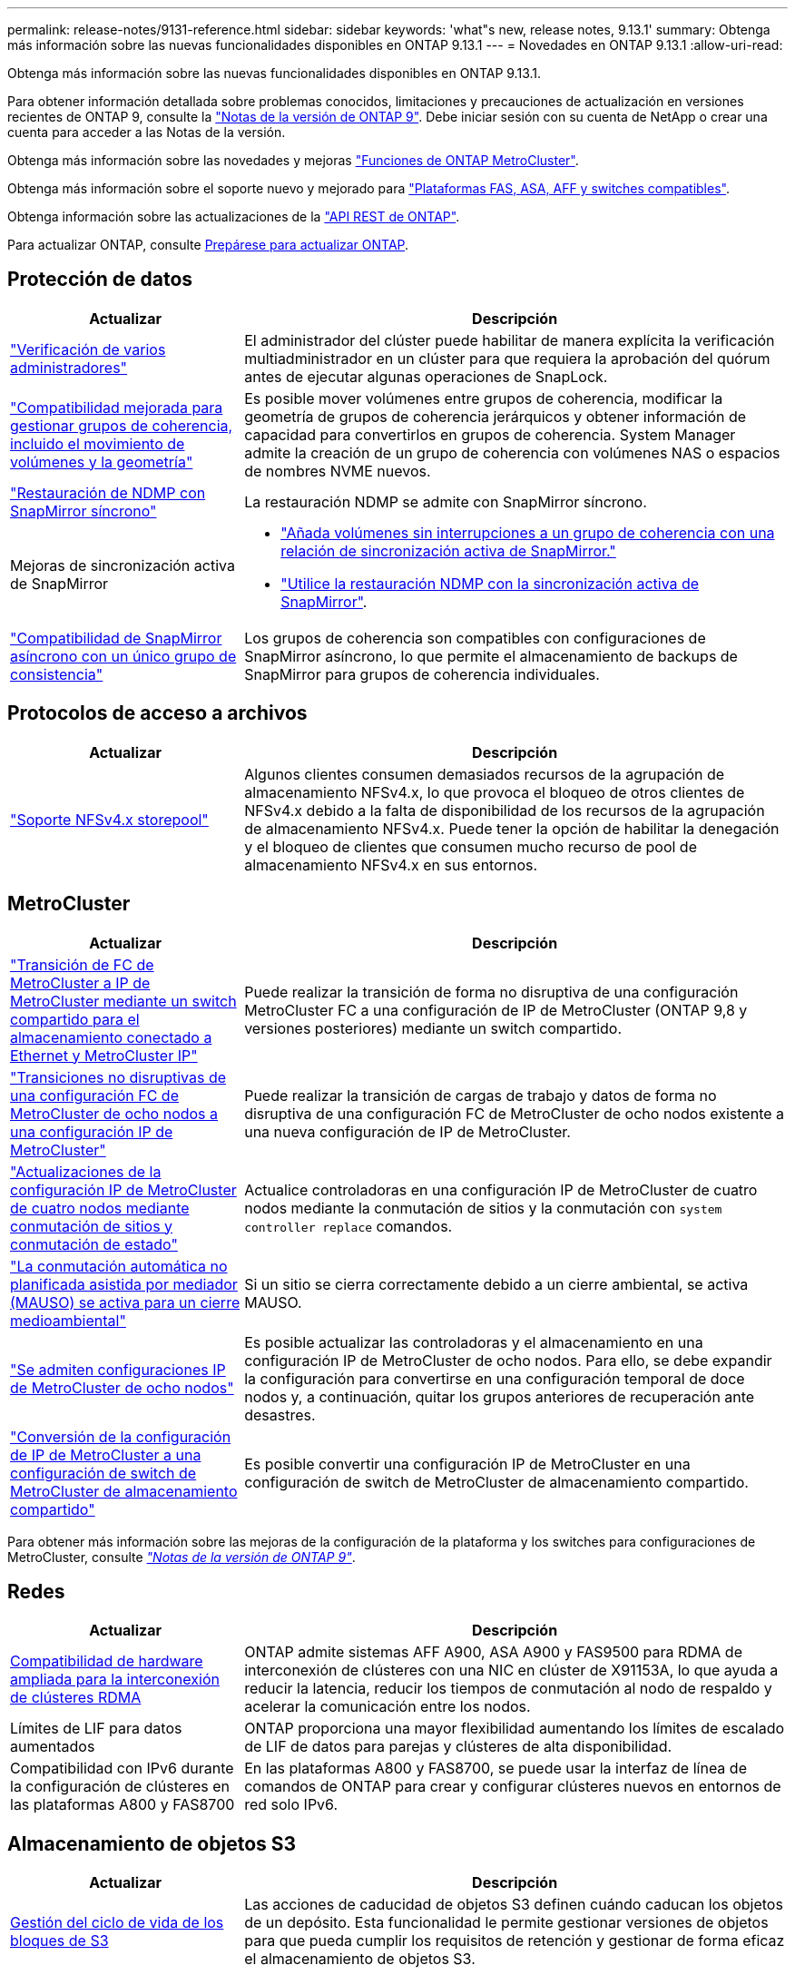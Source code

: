 ---
permalink: release-notes/9131-reference.html 
sidebar: sidebar 
keywords: 'what"s new, release notes, 9.13.1' 
summary: Obtenga más información sobre las nuevas funcionalidades disponibles en ONTAP 9.13.1 
---
= Novedades en ONTAP 9.13.1
:allow-uri-read: 


[role="lead"]
Obtenga más información sobre las nuevas funcionalidades disponibles en ONTAP 9.13.1.

Para obtener información detallada sobre problemas conocidos, limitaciones y precauciones de actualización en versiones recientes de ONTAP 9, consulte la https://library.netapp.com/ecm/ecm_download_file/ECMLP2492508["Notas de la versión de ONTAP 9"^]. Debe iniciar sesión con su cuenta de NetApp o crear una cuenta para acceder a las Notas de la versión.

Obtenga más información sobre las novedades y mejoras https://docs.netapp.com/us-en/ontap-metrocluster/releasenotes/mcc-new-features.html["Funciones de ONTAP MetroCluster"^].

Obtenga más información sobre el soporte nuevo y mejorado para https://docs.netapp.com/us-en/ontap-systems/whats-new.html["Plataformas FAS, ASA, AFF y switches compatibles"^].

Obtenga información sobre las actualizaciones de la https://docs.netapp.com/us-en/ontap-automation/whats_new.html["API REST de ONTAP"^].

Para actualizar ONTAP, consulte xref:../upgrade/prepare.html[Prepárese para actualizar ONTAP].



== Protección de datos

[cols="30%,70%"]
|===
| Actualizar | Descripción 


| link:../snaplock/index.html#multi-admin-verification-mav-support["Verificación de varios administradores"]  a| 
El administrador del clúster puede habilitar de manera explícita la verificación multiadministrador en un clúster para que requiera la aprobación del quórum antes de ejecutar algunas operaciones de SnapLock.



| link:../consistency-groups/index.html["Compatibilidad mejorada para gestionar grupos de coherencia, incluido el movimiento de volúmenes y la geometría"]  a| 
Es posible mover volúmenes entre grupos de coherencia, modificar la geometría de grupos de coherencia jerárquicos y obtener información de capacidad para convertirlos en grupos de coherencia. System Manager admite la creación de un grupo de coherencia con volúmenes NAS o espacios de nombres NVME nuevos.



| link:../data-protection/snapmirror-synchronous-disaster-recovery-basics-concept.html["Restauración de NDMP con SnapMirror síncrono"] | La restauración NDMP se admite con SnapMirror síncrono. 


| Mejoras de sincronización activa de SnapMirror  a| 
* link:../snapmirror-active-sync/add-remove-consistency-group-task.html["Añada volúmenes sin interrupciones a un grupo de coherencia con una relación de sincronización activa de SnapMirror."]
* link:../snapmirror-active-sync/interoperability-task.html["Utilice la restauración NDMP con la sincronización activa de SnapMirror"].




| link:link:../consistency-groups/protect-task.html#configure-asynchronous-snapmirror-protection["Compatibilidad de SnapMirror asíncrono con un único grupo de consistencia"] | Los grupos de coherencia son compatibles con configuraciones de SnapMirror asíncrono, lo que permite el almacenamiento de backups de SnapMirror para grupos de coherencia individuales. 
|===


== Protocolos de acceso a archivos

[cols="30%,70%"]
|===
| Actualizar | Descripción 


| link:../nfs-admin/manage-nfsv4-storepool-controls-task.html["Soporte NFSv4.x storepool"] | Algunos clientes consumen demasiados recursos de la agrupación de almacenamiento NFSv4.x, lo que provoca el bloqueo de otros clientes de NFSv4.x debido a la falta de disponibilidad de los recursos de la agrupación de almacenamiento NFSv4.x. Puede tener la opción de habilitar la denegación y el bloqueo de clientes que consumen mucho recurso de pool de almacenamiento NFSv4.x en sus entornos. 
|===


== MetroCluster

[cols="30%,70%"]
|===
| Actualizar | Descripción 


| link:https://docs.netapp.com/us-en/ontap-metrocluster/transition/concept_nondisruptively_transitioning_from_a_four_node_mcc_fc_to_a_mcc_ip_configuration.html["Transición de FC de MetroCluster a IP de MetroCluster mediante un switch compartido para el almacenamiento conectado a Ethernet y MetroCluster IP"^] | Puede realizar la transición de forma no disruptiva de una configuración MetroCluster FC a una configuración de IP de MetroCluster (ONTAP 9,8 y versiones posteriores) mediante un switch compartido. 


| link:https://docs.netapp.com/us-en/ontap-metrocluster/transition/concept_nondisruptively_transitioning_from_a_four_node_mcc_fc_to_a_mcc_ip_configuration.html["Transiciones no disruptivas de una configuración FC de MetroCluster de ocho nodos a una configuración IP de MetroCluster"^] | Puede realizar la transición de cargas de trabajo y datos de forma no disruptiva de una configuración FC de MetroCluster de ocho nodos existente a una nueva configuración de IP de MetroCluster. 


| link:https://docs.netapp.com/us-en/ontap-metrocluster/upgrade/task_upgrade_controllers_system_control_commands_in_a_four_node_mcc_ip.html["Actualizaciones de la configuración IP de MetroCluster de cuatro nodos mediante conmutación de sitios y conmutación de estado"^] | Actualice controladoras en una configuración IP de MetroCluster de cuatro nodos mediante la conmutación de sitios y la conmutación con `system controller replace` comandos. 


| link:https://docs.netapp.com/us-en/ontap-metrocluster/install-ip/concept_considerations_mediator.html#interoperability-of-ontap-mediator-with-other-applications-and-appliances["La conmutación automática no planificada asistida por mediador (MAUSO) se activa para un cierre medioambiental"^] | Si un sitio se cierra correctamente debido a un cierre ambiental, se activa MAUSO. 


| link:https://docs.netapp.com/us-en/ontap-metrocluster/upgrade/task_refresh_4n_mcc_ip.html["Se admiten configuraciones IP de MetroCluster de ocho nodos"^] | Es posible actualizar las controladoras y el almacenamiento en una configuración IP de MetroCluster de ocho nodos. Para ello, se debe expandir la configuración para convertirse en una configuración temporal de doce nodos y, a continuación, quitar los grupos anteriores de recuperación ante desastres. 


| link:https://docs.netapp.com/us-en/ontap-metrocluster/maintain/task_replace_an_ip_switch.html["Conversión de la configuración de IP de MetroCluster a una configuración de switch de MetroCluster de almacenamiento compartido"^] | Es posible convertir una configuración IP de MetroCluster en una configuración de switch de MetroCluster de almacenamiento compartido. 
|===
Para obtener más información sobre las mejoras de la configuración de la plataforma y los switches para configuraciones de MetroCluster, consulte _link:https://library.netapp.com/ecm/ecm_download_file/ECMLP2492508["Notas de la versión de ONTAP 9"^]_.



== Redes

[cols="30%,70%"]
|===
| Actualizar | Descripción 


| xref:../concepts/rdma-concept.html[Compatibilidad de hardware ampliada para la interconexión de clústeres RDMA] | ONTAP admite sistemas AFF A900, ASA A900 y FAS9500 para RDMA de interconexión de clústeres con una NIC en clúster de X91153A, lo que ayuda a reducir la latencia, reducir los tiempos de conmutación al nodo de respaldo y acelerar la comunicación entre los nodos. 


| Límites de LIF para datos aumentados | ONTAP proporciona una mayor flexibilidad aumentando los límites de escalado de LIF de datos para parejas y clústeres de alta disponibilidad. 


| Compatibilidad con IPv6 durante la configuración de clústeres en las plataformas A800 y FAS8700 | En las plataformas A800 y FAS8700, se puede usar la interfaz de línea de comandos de ONTAP para crear y configurar clústeres nuevos en entornos de red solo IPv6. 
|===


== Almacenamiento de objetos S3

[cols="30%,70%"]
|===
| Actualizar | Descripción 


| xref:../s3-config/create-bucket-lifecycle-rule-task.html[Gestión del ciclo de vida de los bloques de S3] | Las acciones de caducidad de objetos S3 definen cuándo caducan los objetos de un depósito. Esta funcionalidad le permite gestionar versiones de objetos para que pueda cumplir los requisitos de retención y gestionar de forma eficaz el almacenamiento de objetos S3. 
|===


== SAN

[cols="30%,70%"]
|===
| Actualizar | Descripción 


| xref:../san-admin/create-nvme-namespace-subsystem-task.html[Compatibilidad con NVMe/FC en hosts AIX] | ONTAP admite el protocolo NVMe/FC en hosts AIX. Consulte link:https://mysupport.netapp.com/matrix/["Herramienta de interoperabilidad de NetApp"^] para configuraciones admitidas. 
|===


== Seguridad

[cols="30%,70%"]
|===
| Función | Descripción 


| xref:../anti-ransomware/index.html[Protección autónoma de ransomware]  a| 
* xref:../anti-ransomware/use-cases-restrictions-concept.html#multi-admin-verification-with-volumes-protected-with-arp[Funcionalidad de verificación multiadministrador con protección autónoma frente a ransomware]
* xref:../anti-ransomware/enable-default-task.html[Transición automática del aprendizaje al modo activo]
* xref:../anti-ransomware/use-cases-restrictions-concept.html#supported-configurations[Soporte de FlexGroup], Incluidos los análisis e informes para volúmenes y operaciones de FlexGroup que expanden un volumen de FlexGroup, conversiones de FlexVol a FlexGroup y reequilibrio de FlexGroup.




| xref:../authentication/grant-access-active-directory-users-groups-task.html[Autenticación de clave pública SSH con Active Directory] | Puede utilizar una clave pública SSH como método de autenticación principal con un usuario de Active Directory (AD) o puede utilizar una clave pública SSH como método de autenticación secundario después de un usuario de AD. 


| Certificados X,509 con claves públicas SSH | ONTAP permite asociar un certificado X,509 a la clave pública SSH para una cuenta, lo que le proporciona la seguridad añadida de las comprobaciones de caducidad y revocación de certificados al iniciar sesión SSH. 


| xref:../nas-audit/create-fpolicy-event-task.html[Notificación de error de acceso a archivos FPolicy] | FPolicy admite notificaciones sobre eventos de acceso denegado. Se generan notificaciones para la operación de archivo fallidas debido a la falta de permiso, que incluye: Fallo debido a permisos NTFS, fallo debido a bits de modo Unix y fallo debido a ACL NFSv4. 


| xref:../authentication/setup-ssh-multifactor-authentication-task.html#enable-mfa-with-totp[Autenticación multifactor con TOTP (contraseñas puntuales basadas en el tiempo)] | Configure cuentas de usuario locales con autenticación multifactor mediante una contraseña de un solo uso basada en el tiempo (TOTP). El TOTP siempre se utiliza como segundo método de autenticación. Puede usar una clave pública SSH o una contraseña de usuario como método de autenticación principal. 
|===


== Eficiencia del almacenamiento

[cols="30%,70%"]
|===
| Actualizar | Descripción 


| Cambio en la generación de informes de ratio de reducción de datos primarios en System Manager  a| 
El ratio de reducción de datos primarios que se muestra en System Manager ya no incluye el ahorro de espacio de la copia de Snapshot en el cálculo. Solo ilustra la relación entre el espacio lógico usado y el espacio físico usado. En las versiones anteriores de ONTAP, la ratio de reducción de datos primarios incluía importantes ventajas para la reducción del espacio de las copias Snapshot.
Como resultado, al actualizar a ONTAP 9.13.1, observará que se registra una relación primaria significativamente más baja. Las tasas de reducción de datos aún son visibles con las copias de Snapshot en la vista de detalles **Capacidad**.



| xref:../volumes/enable-temperature-sensitive-efficiency-concept.html[Eficiencia del almacenamiento sensible a la temperatura] | La eficiencia del almacenamiento sensible a la temperatura agrega paquetes secuenciales de bloques físicos contiguos para mejorar la eficiencia del almacenamiento. Los volúmenes que tienen habilitada la eficiencia del almacenamiento sensible a la temperatura tendrán habilitada automáticamente el empaquetado secuencial cuando los sistemas se actualicen a ONTAP 9.13.1. 


| Cumplimiento del espacio lógico | El cumplimiento del espacio lógico se admite en los destinos de SnapMirror. 


| xref:../volumes/manage-svm-capacity.html[Compatibilidad con los límites de capacidad de la máquina virtual de almacenamiento] | Puede establecer límites de capacidad en una máquina virtual de almacenamiento (SVM) y habilitar alertas cuando la SVM se acerca a un umbral de porcentaje. 
|===


== Mejoras de administración de recursos de almacenamiento

[cols="30%,70%"]
|===
| Actualizar | Descripción 


| Aumente el número máximo de inodos | ONTAP continuará agregando inodos automáticamente (a una velocidad de 1 inodo por 32 KB de espacio del volumen) incluso si el volumen crece por encima de 680 GB. ONTAP seguirá añadiendo inodos hasta que alcance el máximo de 2.147.483.632. 


| xref:../volumes/create-flexclone-task.html#create-a-flexclone-volume-of-a-flexvol-or-flexgroup[Compatibilidad para especificar un tipo de SnapLock durante la creación de FlexClone] | Al crear FlexClone de un volumen de lectura/escritura, puede especificar uno de los tres tipos de SnapLock, ya sea cumplimiento de normativas, empresarial o no de SnapLock. 


| xref:..//task_nas_file_system_analytics_enable.html#modify[Active File System Analytics de forma predeterminada] | Establezca el análisis del sistema de archivos para que se active de forma predeterminada en nuevos volúmenes. 


| xref:../flexgroup/create-svm-disaster-recovery-relationship-task.html[Relaciones de abanico de recuperación ante desastres de SVM con volúmenes de FlexGroup]  a| 
Se elimina la restricción de fanout de la recuperación de desastres de SVM con volúmenes FlexGroup.
La Recuperación de desastres de SVM con FlexGroup incluye soporte para relaciones de distribución de SnapMirror en ocho sitios.



| xref:../flexgroup/manage-flexgroup-rebalance-task.html[Operación de reequilibrio de FlexGroup único] | Puede programar una sola operación de reequilibrio de FlexGroup para que comience en una fecha y hora futura que especifique. 


| xref:../fabricpool/benefits-storage-tiers-concept.html[Rendimiento de lectura de FabricPool] | FabricPool proporciona un rendimiento de lectura secuencial mejorado para cargas de trabajo únicas y de varios flujos para datos que residen en el cloud y rendimiento en la organización en niveles. Esta mejora puede enviar una tasa más alta de Gets y Puts al almacén de objetos back-end. Si tiene almacenes de objetos en las instalaciones, debe considerar el margen adicional de rendimiento en el servicio de almacén de objetos y determinar si es posible que deba acelerar los puestos de FabricPool. 


| xref:../performance-admin/guarantee-throughput-qos-task.html[Plantillas de políticas de calidad de servicio adaptativas] | Las plantillas de políticas de calidad de servicio adaptativas le permiten establecer pisos de rendimiento en el nivel de la SVM. 
|===


== Mejoras de gestión de SVM

[cols="30%,70%"]
|===
| Actualizar | Descripción 


| xref:../svm-migrate/index.html[Movilidad de datos de SVM] | Aumenta la compatibilidad para migrar SVM que contienen hasta 200 volúmenes. 


| Compatibilidad para volver a crear directorios de SVM | El nuevo comando de la CLI `debug vserver refresh-vserver-dir -node _node_name_` vuelve a crear los directorios y archivos que faltan. Para obtener más información y sintaxis de comandos, consulte link:https://docs.netapp.com/us-en/ontap-cli-9131/["La referencia de comandos de la ONTAP"^]. 
|===


== System Manager

A partir de ONTAP 9.12.1, System Manager se integra con BlueXP. Más información acerca de xref:../sysmgr-integration-bluexp-concept.html[Integración de System Manager con BlueXP].

[cols="30%,70%"]
|===
| Actualizar | Descripción 


| Cambio en los informes de ratio de reducción de datos primarios  a| 
El ratio de reducción de datos primarios que se muestra en System Manager ya no incluye el ahorro de espacio de la copia de Snapshot en el cálculo. Solo ilustra la relación entre el espacio lógico usado y el espacio físico usado. En las versiones anteriores de ONTAP, la ratio de reducción de datos primarios incluía importantes ventajas para la reducción del espacio de las copias Snapshot.
Como resultado, al actualizar a ONTAP 9.13.1, observará que se registra una relación primaria significativamente más baja. Aún es posible ver las tasas de reducción de datos con las copias de Snapshot en la vista de detalles de capacidad.



| xref:../snaplock/snapshot-lock-concept.html#enable-snapshot-copy-locking-when-creating-a-volume[Bloqueo de copias snapshot a prueba de manipulaciones] | Puede usar System Manager para bloquear una copia Snapshot en un volumen que no sea de SnapLock, a fin de brindar protección contra ataques de ransomware. 


| xref:../encryption-at-rest/manage-external-key-managers-sm-task.html[Compatibilidad con gestores de claves externos] | Puede usar System Manager para gestionar administradores de claves externos a fin de almacenar y gestionar las claves de autenticación y cifrado. 


| xref:../task_admin_troubleshoot_hardware_problems.html[Solución de problemas de hardware]  a| 
Los usuarios de System Manager pueden ver descripciones visuales de otras plataformas de hardware en la página «Hardware», incluidas las plataformas ASA y las plataformas AFF C-Series.
La compatibilidad con las plataformas AFF C-Series también se incluye en las últimas versiones de parches de ONTAP 9.12.1, ONTAP 9.11.1 y ONTAP 9.10.1.
Las visualizaciones identifican problemas o inquietudes con las plataformas, proporcionando un método rápido para que los usuarios puedan solucionar problemas de hardware.

|===